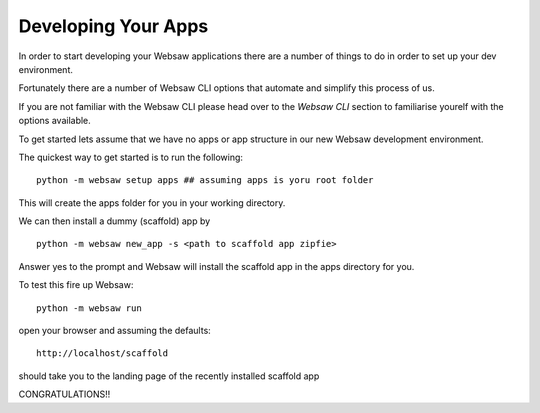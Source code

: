 .. _develop_label:


====================
Developing Your Apps
====================

In order to start developing your Websaw applications there are a number of things to do in order to set up your dev environment.

Fortunately there are a number of Websaw CLI options that automate and simplify this process of us.

If you are not familiar with the Websaw CLI please head over to the `Websaw CLI` section to familiarise yourelf with the options available.

To get started lets assume that we have no apps or app structure in our new Websaw development environment.

The quickest way to get started is to run the following:
::

    python -m websaw setup apps ## assuming apps is yoru root folder

This will create the apps folder for you in your working directory.

We can then install a dummy (scaffold) app by
::

    python -m websaw new_app -s <path to scaffold app zipfie>

Answer yes to the prompt and Websaw will install the scaffold app in the apps directory for you.

To test this fire up Websaw::

    python -m websaw run

open your browser and assuming the defaults::

    http://localhost/scaffold

should take you to the landing page of the recently installed scaffold app

CONGRATULATIONS!!


